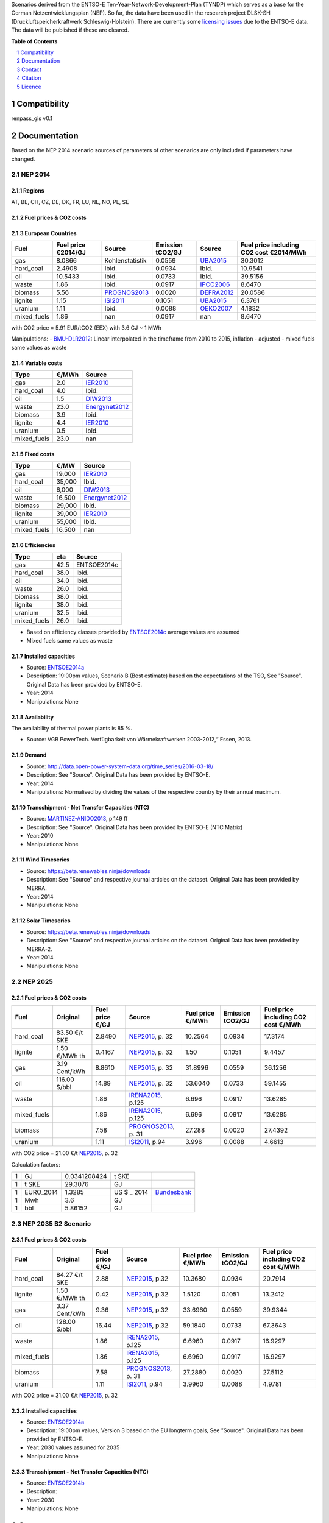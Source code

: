 Scenarios derived from the ENTSO-E Ten-Year-Network-Development-Plan (TYNDP) which serves as a base for the German Netzentwicklungsplan (NEP).
So far, the data have been used in the research project DLSK-SH (Druckluftspeicherkraftwerk Schleswig-Holstein).
There are currently some `licensing issues <http://open-power-system-data.org/legal>`_ due to the ENTSO-E data. The data will be published if these are cleared.

**Table of Contents**

.. contents::
    :depth: 1
    :local:
    :backlinks: top
.. sectnum::

Compatibility
=============

renpass_gis v0.1

Documentation
=============

Based on the NEP 2014 scenario sources of parameters of other scenarios are only included if parameters have changed.

NEP 2014
---------------

Regions
~~~~~~~

AT, BE, CH, CZ, DE, DK, FR, LU, NL, NO, PL, SE

Fuel prices & CO2 costs
~~~~~~~~~~~~~~~~~~~~~~~

European Countries
~~~~~~~~~~~~~~~~~~

+------------+-----------------------------+---------------+------------------+-----------+---------------------------------------+
|Fuel        |Fuel price €2014/GJ          |Source         |Emission tCO2/GJ  |Source     |Fuel price including CO2 cost €2014/MWh|
+============+=============================+===============+==================+===========+=======================================+
|gas         |8.0866                       |Kohlenstatistik|0.0559            |UBA2015_   | 30.3012                               |
+------------+-----------------------------+---------------+------------------+-----------+---------------------------------------+
|hard_coal   |2.4908                       |Ibid.          |0.0934            |Ibid.      | 10.9541                               |
+------------+-----------------------------+---------------+------------------+-----------+---------------------------------------+
|oil         |10.5433                      |Ibid.          |0.0733            |Ibid.      | 39.5156                               |
+------------+-----------------------------+---------------+------------------+-----------+---------------------------------------+
|waste       |1.86                         |Ibid.          |0.0917            |IPCC2006_  | 8.6470                                |
+------------+-----------------------------+---------------+------------------+-----------+---------------------------------------+
|biomass     |5.56                         |PROGNOS2013_   |0.0020            |DEFRA2012_ | 20.0586                               |
+------------+-----------------------------+---------------+------------------+-----------+---------------------------------------+
|lignite     |1.15                         |ISI2011_       |0.1051            |UBA2015_   | 6.3761                                |
+------------+-----------------------------+---------------+------------------+-----------+---------------------------------------+
|uranium     |1.11                         |Ibid.          |0.0088            |OEKO2007_  | 4.1832                                |
+------------+-----------------------------+---------------+------------------+-----------+---------------------------------------+
|mixed_fuels |1.86                         |nan            |0.0917            |nan        | 8.6470                                |
+------------+-----------------------------+---------------+------------------+-----------+---------------------------------------+

with CO2 price = 5.91 EUR/tCO2 (EEX)
with 3.6 GJ ~ 1 MWh

Manipulations:
- BMU-DLR2012_: Linear interpolated in the timeframe from 2010 to 2015, inflation - adjusted
- mixed fuels same values as waste

Variable costs
~~~~~~~~~~~~~~

+-----------+----------+---------------+
|Type       | €/MWh    |Source         |
+===========+==========+===============+
|gas        | 2.0      | IER2010_      |
+-----------+----------+---------------+
|hard_coal  | 4.0      | Ibid.         |
+-----------+----------+---------------+
|oil        | 1.5      | DIW2013_      |
+-----------+----------+---------------+
|waste      | 23.0     | Energynet2012_|
+-----------+----------+---------------+
|biomass    | 3.9      | Ibid.         |
+-----------+----------+---------------+
|lignite    | 4.4      | IER2010_      |
+-----------+----------+---------------+
|uranium    | 0.5      | Ibid.         |
+-----------+----------+---------------+
|mixed_fuels| 23.0     | nan           |
+-----------+----------+---------------+

Fixed costs
~~~~~~~~~~~

+-----------+----------+---------------+
|Type       | €/MW     | Source        |
+===========+==========+===============+
|gas        | 19,000   | IER2010_      |
+-----------+----------+---------------+
|hard_coal  | 35,000   | Ibid.         |
+-----------+----------+---------------+
|oil        |  6,000   | DIW2013_      |
+-----------+----------+---------------+
|waste      | 16,500   | Energynet2012_|
+-----------+----------+---------------+
|biomass    | 29,000   | Ibid.         |
+-----------+----------+---------------+
|lignite    | 39,000   | IER2010_      |
+-----------+----------+---------------+
|uranium    | 55,000   | Ibid.         |
+-----------+----------+---------------+
|mixed_fuels| 16,500   | nan           |
+-----------+----------+---------------+

Efficiencies
~~~~~~~~~~~~

+-----------+-------+----------------+
|Type       |eta    |Source          |
+===========+=======+================+
|gas        | 42.5  |ENTSOE2014c     |
+-----------+-------+----------------+
|hard_coal  | 38.0  | Ibid.          |
+-----------+-------+----------------+
|oil        | 34.0  | Ibid.          |
+-----------+-------+----------------+
|waste      | 26.0  | Ibid.          |
+-----------+-------+----------------+
|biomass    | 38.0  | Ibid.          |
+-----------+-------+----------------+
|lignite    | 38.0  | Ibid.          |
+-----------+-------+----------------+
|uranium    | 32.5  | Ibid.          |
+-----------+-------+----------------+
|mixed_fuels| 26.0  | Ibid.          |
+-----------+-------+----------------+

- Based on efficiency classes provided by ENTSOE2014c_ average values are assumed
- Mixed fuels same values as waste

Installed capacities
~~~~~~~~~~~~~~~~~~~~

- Source: ENTSOE2014a_
- Description: 19:00pm values, Scenario B (Best estimate) based on the expectations of the TSO, See "Source". Original Data has been provided by ENTSO-E.
- Year: 2014
- Manipulations: None

Availability
~~~~~~~~~~~~

The availability of thermal power plants is 85 %.

- Source: VGB PowerTech. Verfügbarkeit von Wärmekraftwerken 2003-2012,“ Essen, 2013.

Demand
~~~~~~

- Source: http://data.open-power-system-data.org/time_series/2016-03-18/
- Description: See "Source". Original Data has been provided by ENTSO-E.
- Year: 2014
- Manipulations: Normalised by dividing the values of the respective country by their annual maximum.

Transshipment - Net Transfer Capacities (NTC)
~~~~~~~~~~~~~~~~~~~~~~~~~~~~~~~~~~~~~~~~~~~~~

- Source: MARTINEZ-ANIDO2013_, p.149 ff
- Description: See "Source". Original Data has been provided by ENTSO-E (NTC Matrix)
- Year: 2010
- Manipulations: None

Wind Timeseries
~~~~~~~~~~~~~~~

- Source: https://beta.renewables.ninja/downloads
- Description: See "Source" and respective journal articles on the dataset. Original Data has been provided by MERRA.
- Year: 2014
- Manipulations: None

Solar Timeseries
~~~~~~~~~~~~~~~~

- Source: https://beta.renewables.ninja/downloads
- Description: See "Source" and respective journal articles on the dataset. Original Data has been provided by MERRA-2.
- Year: 2014
- Manipulations: None

NEP 2025
--------

Fuel prices & CO2 costs
~~~~~~~~~~~~~~~~~~~~~~~

+----------------+-----------------+-------------------+-----------------------+-----------------------+------------------+-------------------------------------+
|Fuel            | Original        | Fuel price €/GJ   | Source                |Fuel price €/MWh       |Emission tCO2/GJ  |Fuel price including CO2 cost €/MWh  |
+================+=================+===================+=======================+=======================+==================+=====================================+
| hard_coal      | 83.50 €/t SKE   | 2.8490            | NEP2015_, p. 32       | 10.2564               | 0.0934           | 17.3174                             |
+----------------+-----------------+-------------------+-----------------------+-----------------------+------------------+-------------------------------------+
| lignite        | 1.50 €/MWh th   | 0.4167            | NEP2015_, p. 32       | 1.50                  | 0.1051           | 9.4457                              |
+----------------+-----------------+-------------------+-----------------------+-----------------------+------------------+-------------------------------------+
| gas            | 3.19 Cent/kWh   | 8.8610            | NEP2015_, p. 32       | 31.8996               | 0.0559           | 36.1256                             |
+----------------+-----------------+-------------------+-----------------------+-----------------------+------------------+-------------------------------------+
| oil            | 116.00 $/bbl    | 14.89             | NEP2015_, p. 32       | 53.6040               | 0.0733           | 59.1455                             |
+----------------+-----------------+-------------------+-----------------------+-----------------------+------------------+-------------------------------------+
| waste          |                 | 1.86              | IRENA2015_, p.125     | 6.696                 | 0.0917           | 13.6285                             |
+----------------+-----------------+-------------------+-----------------------+-----------------------+------------------+-------------------------------------+
| mixed_fuels    |                 | 1.86              | IRENA2015_, p.125     | 6.696                 | 0.0917           | 13.6285                             |
+----------------+-----------------+-------------------+-----------------------+-----------------------+------------------+-------------------------------------+
| biomass        |                 | 7.58              | PROGNOS2013_, p. 31   | 27.288                | 0.0020           | 27.4392                             |
+----------------+-----------------+-------------------+-----------------------+-----------------------+------------------+-------------------------------------+
| uranium        |                 | 1.11              | ISI2011_, p.94        | 3.996                 | 0.0088           | 4.6613                              |
+----------------+-----------------+-------------------+-----------------------+-----------------------+------------------+-------------------------------------+

with CO2 price = 21.00 €/t  NEP2015_, p. 32

Calculation factors:

+-------+---------------+---------------+-----------+------------+
|1      |GJ             |0.0341208424   |t SKE      |            |
+-------+---------------+---------------+-----------+------------+
|1      |t SKE          |29.3076        |GJ         |            |
+-------+---------------+---------------+-----------+------------+
|1      |EURO_2014      |1.3285         |US $ _ 2014|Bundesbank_ |
+-------+---------------+---------------+-----------+------------+
|1      |Mwh            |3.6            |GJ         |            |
+-------+---------------+---------------+-----------+------------+
|1      |bbl            |5.86152        |GJ         |            |
+-------+---------------+---------------+-----------+------------+

NEP 2035 B2 Scenario
--------------------

Fuel prices & CO2 costs
~~~~~~~~~~~~~~~~~~~~~~~

+----------------+-----------------+-----------------+-----------------------+-----------------------+------------------+-----------------------------------+
|Fuel            |Original         |Fuel price €/GJ  |Source                 |Fuel price €/MWh       |Emission tCO2/GJ  |Fuel price including CO2 cost €/MWh|
+================+=================+=================+=======================+=======================+==================+===================================+
|hard_coal       |84.27 €/t SKE    |2.88             |  NEP2015_, p.32       |10.3680                |0.0934            |20.7914                            |
+----------------+-----------------+-----------------+-----------------------+-----------------------+------------------+-----------------------------------+
|lignite         |1.50 €/MWh th    |0.42             |  NEP2015_, p.32       |1.5120                 |0.1051            |13.2412                            |
+----------------+-----------------+-----------------+-----------------------+-----------------------+------------------+-----------------------------------+
|gas             |3.37 Cent/kWh    |9.36             |  NEP2015_, p.32       |33.6960                |0.0559            |39.9344                            |
+----------------+-----------------+-----------------+-----------------------+-----------------------+------------------+-----------------------------------+
|oil             |128.00 $/bbl     |16.44            |  NEP2015_, p.32       |59.1840                |0.0733            |67.3643                            |
+----------------+-----------------+-----------------+-----------------------+-----------------------+------------------+-----------------------------------+
|waste           |                 |1.86             |  IRENA2015_, p.125    |6.6960                 |0.0917            |16.9297                            |
+----------------+-----------------+-----------------+-----------------------+-----------------------+------------------+-----------------------------------+
|mixed_fuels     |                 |1.86             |  IRENA2015_, p.125    |6.6960                 |0.0917            |16.9297                            |
+----------------+-----------------+-----------------+-----------------------+-----------------------+------------------+-----------------------------------+
|biomass         |                 |7.58             |  PROGNOS2013_, p. 31  |27.2880                |0.0020            |27.5112                            |
+----------------+-----------------+-----------------+-----------------------+-----------------------+------------------+-----------------------------------+
|uranium         |                 |1.11             |  ISI2011_, p.94       |3.9960                 |0.0088            |4.9781                             |
+----------------+-----------------+-----------------+-----------------------+-----------------------+------------------+-----------------------------------+

with CO2 price = 31.00 €/t  NEP2015_, p. 32

Installed capacities
~~~~~~~~~~~~~~~~~~~~

- Source: ENTSOE2014a_
- Description: 19:00pm values, Version 3 based on the EU longterm goals, See "Source". Original Data has been provided by ENTSO-E.
- Year: 2030 values assumed for  2035
- Manipulations: None

Transshipment - Net Transfer Capacities (NTC)
~~~~~~~~~~~~~~~~~~~~~~~~~~~~~~~~~~~~~~~~~~~~~

- Source: ENTSOE2014b_
- Description:
- Year: 2030
- Manipulations: None

..  * "BMWI Energie Daten - Factors, Sheet 0.2 and 0.3":https://www.bmwi.de/BMWi/Redaktion/Binaer/energie-daten-gesamt,property=blob,bereich=bmwi2012,sprache=de,rwb=true.xls
..  * "DIW2013":https://www.diw.de/documents/publikationen/73/diw_01.c.424566.de/diw_datadoc_2013-068.pdf

.. _Kohlenstatistik: http://www.kohlenstatistik.de
.. _MARTINEZ-ANIDO2013 : http://ses.jrc.ec.europa.eu/sites/ses.jrc.ec.europa.eu/files/documents/thesis_brancucci_electricity_without_borders.pdf
.. _ISI2011: http://www.isi.fraunhofer.de/isi-wAssets/docs/x/de/publikationen/Final_Report_EU-Long-term-scenarios-2050_FINAL.pdf
.. _UBA2015: https://www.umweltbundesamt.de/themen/klima-energie/treibhausgas-emissionen
.. _IPCC2006: http://www.ipcc-nggip.iges.or.jp/public/2006gl/pdf/2_Volume2/V2_2_Ch2_Stationary_Combustion.pdf
.. _DEFRA2012: https://www.gov.uk/government/uploads/system/uploads/attachment_data/file/69554/pb13773-ghg-conversion-factors-2012.pdf
.. _OEKO2007: http://www.oeko.de/oekodoc/318/2007-008-de.pdf
.. _PROGNOS2013: http://www.prognos.com/uploads/tx_atwpubdb/131010_Prognos_Belectric_Studie_Freiflaechen_Solarkraftwerke_02.pdf
.. _ECOFYS2014: http://www.ecofys.com/files/files/ecofys-2014-international-comparison-fossil-power-efficiency.pdf
.. _IER2010: http://www.ier.uni-stuttgart.de/publikationen/arbeitsberichte/downloads/Arbeitsbericht_08.pdf
.. _DIW2013: https://www.diw.de/documents/publikationen/73/diw_01.c.424566.de/diw_datadoc_2013-068.pdf
.. _Energynet2012: https://www.energinet.dk/SiteCollectionDocuments/Danske%20dokumenter/Forskning/Technology_data_for_energy_plants.pdf
.. _BMU-DLR2012: http://www.dlr.de/dlr/Portaldata/1/Resources/bilder/portal/portal_2012_1/leitstudie2011_bf.pdf
.. _NEP2015: http://www.netzentwicklungsplan.de/NEP_2025_1_Entwurf_Kap_1_bis_3.pdf
.. _IRENA2015: http://www.irena.org/DocumentDownloads/Publications/IRENA_REmap_Germany_report_2015.pdf
.. _ENTSOE2014a: https://www.entsoe.eu/Documents/SDC%20documents/SOAF/140602_SOAF%202014_dataset.zip
.. _ENTSOE2014b: https://www.entsoe.eu/major-projects/ten-year-network-development-plan/maps-and-data/Pages/default.aspx
.. _ENTSOE2014c: https://www.entsoe.eu/major-projects/ten-year-network-development-plan/tyndp-2014/Documents/TYNDP2014%20market%20modelling%20data.xlsx
.. _Bundesbank: https://www.bundesbank.de/Redaktion/DE/Downloads/Statistiken/Aussenwirtschaft/Devisen_Euro_Referenzkurs/stat_eurefd.pdf?__blob=publicationFile


Contact
=======

Marion Christ (University of Flensburg): <marion.christ(at)uni-flensburg.de>

Citation
========

We have an `entry <https://osf.io/rz7fq/>`_ in the `Open Science Framework <https://osf.io>`_ which can be used.

Licence
=======

As mentioned above, there are currently some licensing issues due to the ENTSO-E data. The data will be published under a suitable license if these are cleared.
